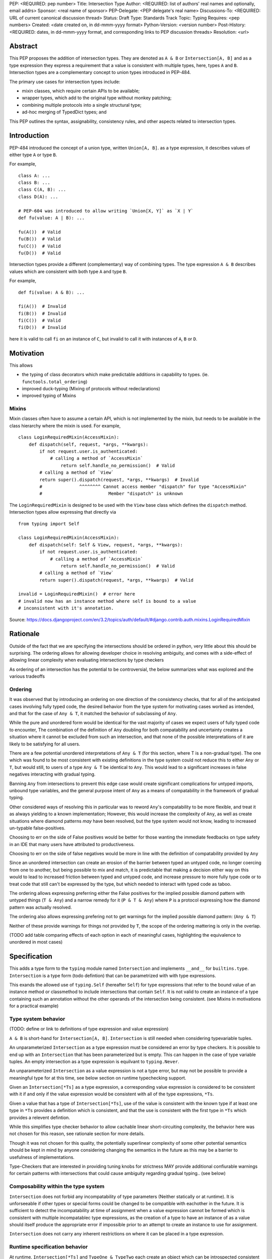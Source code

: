 PEP: <REQUIRED: pep number>
Title: Intersection Type
Author: <REQUIRED: list of authors' real names and optionally, email addrs>
Sponsor: <real name of sponsor>
PEP-Delegate: <PEP delegate's real name>
Discussions-To: <REQUIRED: URL of current canonical discussion thread>
Status: Draft
Type: Standards Track
Topic: Typing
Requires: <pep numbers>
Created: <date created on, in dd-mmm-yyyy format>
Python-Version: <version number>
Post-History: <REQUIRED: dates, in dd-mmm-yyyy format, and corresponding links to PEP discussion threads>
Resolution: <url>


Abstract
========

This PEP proposes the addition of intersection types.
They are denoted as ``A & B`` or ``Intersection[A, B]`` and as a
type expression they express a requirement that a value is consistent with
multiple types, here, types ``A`` and ``B``.
Intersection types are a complementary concept to union types introduced
in PEP-484.

The primary use cases for intersection types include:

- mixin classes, which require certain APIs to be available;
- wrapper types, which add to the original type without monkey patching;
- combining multiple protocols into a single structural type;
- ad-hoc merging of TypedDict types; and

This PEP outlines the syntax, assignability, consistency rules, and
other aspects related to intersection types.

Introduction
============

PEP-484 introduced the concept of a union type, written ``Union[A, B]``.
as a type expression, it describes values of either type ``A`` or type ``B``.

For example,

::

    class A: ...
    class B: ...
    class C(A, B): ...
    class D(A): ...

    # PEP-604 was introduced to allow writing `Union[X, Y]` as `X | Y`
    def fu(value: A | B): ...

    fu(A())  # Valid
    fu(B())  # Valid
    fu(C())  # Valid
    fu(D())  # Valid

Intersection types provide a different (complementary) way of combining types.
The type expression ``A & B`` describes values which are consistent with both type ``A`` and type ``B``.

For example,

::

    def fi(value: A & B): ...

    fi(A())  # Invalid
    fi(B())  # Invalid
    fi(C())  # Valid
    fi(D())  # Invalid

here it is valid to call ``fi`` on an instance of ``C``, but invalid to call it with instances of
``A``, ``B`` or ``D``.

Motivation
==========

This allows

- the typing of class decorators which make predictable additions in capability
  to types. (ie. ``functools.total_ordering``)
- improved duck-typing (Mixing of protocols without redeclarations)
- improved typing of Mixins

Mixins
------

Mixin classes often have to assume a certain API, which is not implemented by the mixin, but needs
to be available in the class hierarchy where the mixin is used.
For example,

::

    class LoginRequiredMixin(AccessMixin):
        def dispatch(self, request, *args, **kwargs):
            if not request.user.is_authenticated:
                # calling a method of `AccessMixin`
        	    return self.handle_no_permission()  # Valid
            # calling a method of `View`
            return super().dispatch(request, *args, **kwargs)  # Invalid
            #              ^^^^^^^^ Cannot access member "dispatch" for type "AccessMixin"
            #                         Member "dispatch" is unknown

The ``LoginRequiredMixin`` is designed to be used with the ``View`` base class which defines the
``dispatch`` method.
Intersection types allow expressing that directly via

::

    from typing import Self

    class LoginRequiredMixin(AccessMixin):
        def dispatch(self: Self & View, request, *args, **kwargs):
            if not request.user.is_authenticated:
                # calling a method of `AccessMixin`
        	    return self.handle_no_permission()  # Valid
            # calling a method of `View`
            return super().dispatch(request, *args, **kwargs)  # Valid

    invalid = LoginRequiredMixin()  # error here
    # invalid now has an instance method where self is bound to a value
    # inconsistent with it's annotation.

Source: https://docs.djangoproject.com/en/3.2/topics/auth/default/#django.contrib.auth.mixins.LoginRequiredMixin

Rationale
=========

Outside of the fact that we are specifying the intersections should be ordered
in python, very little about this should be surprising. The ordering allows
for allowing developer choice in resolving ambiguity, and comes with
a side-effect of allowing linear complexity when evaluating
intersections by type checkers

As ordering of an intersection has the potential to be controversial,
the below summarizes what was explored and the various tradeoffs

Ordering
--------

It was observed that by introducing an ordering on one direction of the
consistency checks, that for all of the anticipated cases involving fully typed
code, the desired behavior from the type system for motivating cases worked as
intended, and that for the case of ``Any & T``, it matched the behavior of
subclassing of ``Any``.

While the pure and unordered form would be identical for the vast majority of
cases we expect users of fully typed code to encounter, The combination of the
definition of  ``Any`` doubling for both compatability and uncertainty creates
a situation where it cannot be excluded from such an intersection, and that
none of the possible interpretations of it are likely to be satisfying for all
users.

There are a few potential unordered interpretations of ``Any & T``
(for this section, where T is a non-gradual type).
The one which was found to be most consistent with existing definitions in the
type system could not reduce this to either ``Any`` or ``T``, but would still,
to users of a type ``Any & T`` be identical to ``Any``. This would lead to a
significant increases in false negatives interacting with gradual typing.

Banning ``Any`` from intersections to prevent this edge case would create
significant complications for untyped imports, unbound type variables, and the
general purpose intent of ``Any`` as a means of compatability in the framework
of gradual typing.

Other considered ways of resolving this in particular was to reword ``Any``'s
compatability to be more flexible, and treat it as always yielding to a known
implementation; However, this would increase the complexity of ``Any``, as well
as create situations where diamond patterns *may* have been resolved, but the
type system would not know, leading to increased un-typable false-positives.

Choosing to err on the side of False positives would be better for those
wanting the immediate feedbacks on type safety in an IDE that many users have
attributed to productiveness.

Choosing to err on the side of false negatives would be more in line with the
definition of compatability provided by ``Any``

Since an unordered intersection can create an erosion of the barrier between
typed an untyped code, no longer coercing from one to another, but being
possible to mix and match, it is predictable that making a decision either way
on this would to lead to increased friction between typed and untyped code, and
increase pressure to more fully type code or to treat code that still can't be
expressed by the type, but which needed to interact with typed code as taboo.

The ordering allows expressing preferring either the False positives for the
implied possible diamond pattern with untyped things (``T & Any``) and a narrow
remedy for it (``P & T & Any``) where ``P`` is a protocol expressing how the
diamond pattern was actually resolved.

The ordering also allows expressing prefering not to get warnings for the
implied possible diamond pattern: (``Any & T``)

Neither of these provide warnings for things not provided by ``T``, the scope
of the ordering mattering is only in the overlap.

(TODO add table comparing effects of each option in each of meaningful cases, highlighting the equivalence to unordered in most cases)

Specification
=============

This adds a type form to the ``typing`` module named ``Intersection``
and implements ``__and__`` for ``builtins.type``. ``Intersection`` is a type
form (todo defintion) that can be parametrized with with type expressions.

This exands the allowed use of ``typing.Self`` (hereafter ``Self``) for type
expressions that refer to the bound value of an instance method or classmethod
to include intersections that contain ``Self``. It is not valid to create an
instance of a type containing such an annotation without the other operands
of the intersection being consistent.
(see Mixins in motivations for a practical example)


Type system behavior
--------------------

(TODO: define or link to definitions of type expression and value expression)

``A & B`` is short-hand for ``Intersection[A, B]``. ``Intersection`` is still
needed when considering typevariable tuples.

An unparameterized ``Intersection`` as a type expression must be considered an
error by type checkers. It is possible to end up with an ``Intersection``
that has been parameterized but is empty. This can happen in the case of type
variable tuples. An empty intersection as a type expression is equilvant to
``typing.Never``.

An unparameterized ``Intersection`` as a value expression is not a type error,
but may not be possible to provide a meaningful type for at this time, see
below section on runtime typechecking support.

Given an ``Intersection[*Ts]`` as a type expression, a corresponding value
expression is considered to be consistent with it if and only if the value
expression would be consistent with all of the type expressions, ``*Ts``.

Given a value that has a type of ``Intersection[*Ts]``, use of the value is
consistent with the known type if at least one type in ``*Ts`` provides a
definition which is consistent, and that the use is consistent with the first
type in ``*Ts`` which provides a relevent defintion.

While this simplifies type checker behavior to allow cachable linear
short-circuiting complexity, the behavior here was not chosen for this reason,
see rationale section for more details.

Though it was not chosen for this quality, the potentially superlinear
complexity of some other potential semantics should be kept in mind by anyone
considering changing the semantics in the future as this may be a barrier
to usefulness of implementations.

Type-Checkers that are interested in providing tuning knobs for strictness
MAY provide additional confiurable warnings for certain patterns with
intersections that could cause ambiguity regarding gradual typing.. (see below)


Composability within the type system
------------------------------------

``Intersection`` does not forbid any incompatability of type parameters
(Neither statically or at runtime). It is unforseeable if other types or
special forms could be changed to be compatible with eachother in the future.
It is sufficient to detect the incompatability at time of assignment when a
value expression cannot be formed which is consistent with multiple
incompatablec type expressions, as the creation of a type to have an instance
of as a value should itself produce the appropriate error if impossible prior
to an attempt to create an instance to use for assignment.

``Intersection`` does not carry any inherent restrictions on where it can be
placed in a type expression.


Runtime specification behavior
------------------------------

At runtime, ``Intersection[*Ts]`` and ``TypeOne & TypeTwo`` each create an
object which can be introspected consistent with the methods provided for type
introspection in ``typing`` such as, but not limited to ``get_origin``


Runtime type checking considerations
------------------------------------

At this point in time, ``Intersection`` as a value expression is only
consistent with a type expression of ``object``, ``Any``, and a few internal
types that should not be publically used.

This is not a binding limitation on Intersection, and future PEPs which provide
ways to type methods which do runtime introspection should treat this the same
as other parameterizable type forms which exist to express typing concepts
and not to express a specific indivudal runtime type.


Optional checks which are not strictly about correctness
========================================================

Type checkers and/or linters may decide to provide opinionated rules.
A few anticipated ones are listed below.

Type checkers and linters MAY provide any of these or others but MUST NOT
use these rules to treat libraries which have not opted into these checks as
being in-error. The cases these detect have validity, but also have sharp edges
that some users may choose to want to avoid in their own code.


Allowing avoiding unintentional ambiguity with gradual types
------------------------------------------------------------

- Users may wish to ban ``Any`` or gradual types in intsersections.
- Users may wish to enforce that Gradual types are ordered after
  non-gradual types in intersections

Configuring Disjoint-only intent
--------------------------------

There is a way to determine where the ordering actually matters.

As stated above, The ordering mattering is valid, but some libraries may want
to flag it if it comes up in their own code to be sure they are aware of the
potential sharp edges.

A reductive summary of this is that the ordering matters when there is an
unresolved diamond pattern, and that gradual types in their infinite
compatability conversely provide infinitely many possible diamond patterns.

While type checkers and linters are free to implement their own heuristics
for this which behave differently to better match the actual use cases
their users have, one set of rules for determining this are as follows:

Given any number of types, if for any identifier defined on any of the types
there is more than 1 non-exactly equivlaent type specification for that
identifier amoung the types, the ordering matters.

Any type that is considered to be a gradual type only provides 1 definition
for the identifiers it provides, but that 1 definition is not considered to be
"exactly equvalent" to one provided by a non-gradual type for the purpose of
this heuristic.

For instance, a type which provides a property ``x`` that resolves to ``Any``
conflicts with ``Any`` for this check. x is a property returning Any, which is
more strict than the behavior of ``Any`` when considering substitutability

This means the inclusion of ``Any`` with a non-Any would be a reason to flag
under this rule.

However, ``Callable[..., Any]`` is also a gradual type.
``Callable[..., Any] & SupportsAbs`` does not have multiple definitions
for any identifier, as ``SupportsAbs`` does not provide ``__call__``
(or any of the other things iprovided by ``Callable``) in an incomaptible way.

There is an additional way to reduce the number of cases where this can matter
by analyzing *how* type variables can have their corresponding values provided.

For function scoped type variables
(type checkers do not apply variance to these)

- If the type variable participates in an intersection in a type expression for
  a parameter of the function, the ordering has the potential to matter.

For class scoped type variables:

- covariant and invariant TypeVariables should only be included if a bound is
  provided, and the provided bound should be used for the check.

- contravariant TypeVariables should be checked using a bound if provided, or
  otherwise be treated as Any


Backwards Compatibility
=======================

This PEP expands the allowed use of ``Self`` to better handle mixins,
this change is not done in a backwards incompatible manner.

The implementation of ``__and__`` for the builtin ``type`` may result in
runtime uses of type introspection to misbehave for user defined types using
a metaclass which defines ``__and__`` for some purpose.

The considerations are similar to the prior implementing of ``|`` for types.


Security Implications
=====================

None


How to Teach This
=================

TODO, comparisons to sets with union, comparisons using builtins (any, all)


Reference Implementation
========================

TODO

Comparison to other languages
=============================

When comparing what other languages with intersections, most do not provide an
intersection type.

Two notable comparisons with languages that do reinforce the decision to
include ordering.

While Kotlin (unlike Java) allows multiple inheritence, it does not allow a
diamond pattern to exist, allowing only one base to implement a defintion for
a method or attribute of a type. Kotlin's intersections therefore do not have
to consider non-disjoint intersections.

TypeScript treats an intersection containing Any to be Any.
This makes sense given that TypeScript only has structural typing
but does not map well into python when considering nominal subtyping, and
``Any & T`` (Where ``T`` is a non-gradual type) as a return type.

Additionally, For the case of non-disjoint intersections TypeScript does not
synthesize a minimum bound, but instead picks an arbitrary winner with an
undocumented sort. This is not ideal for python, but when considering only
structural typing, and with the availability of TypeScript's ``Pick`` and
``Omit``, it appears to be a non-issue for type expressiveness in TypeScript.


Rejected Alternatives
=====================

Naming it ``OrderedIntersection`` and without ``&``
---------------------------------------------------

Using ``Intersection`` presents a blocker on future work if anyone wants to
revisit the issues with a pure intersection, but ``UnorderedIntersection``
is available if anyone solves the issues.

Using ``&`` may be a significantly stronger blocker on pure intersections

This was a direction given serious consideration, however the
ergonomic benefits of ``&`` are substantial, ``OrderedIntersection``
being as long and verbose as it is will impact readability of complex
type signatures.

Additionally, we believe it is unlikely that all of the issues presented for
an unordered form in the rationale section are solvable in any version of
python that remains gradually typed, has both structural and nominal subtyping,
and allows for resolvable diamond patterns without adversely affecting the
needs or ergonomics for some users.

Such a version of python would already likely require a python 4.0,
allowing revisiting of both the name and operator use.


Footnotes
=========

TODO


Copyright
=========

This document is placed in the public domain or under the
CC0-1.0-Universal license, whichever is more permissive.